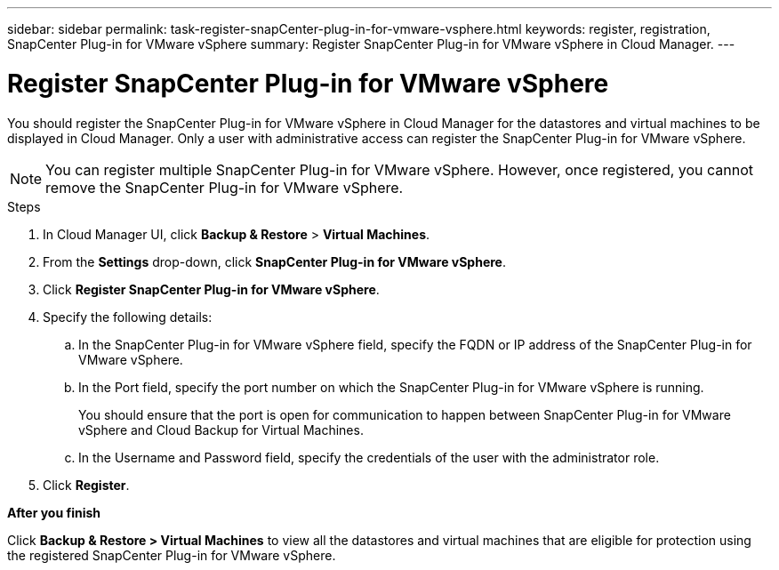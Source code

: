 ---
sidebar: sidebar
permalink: task-register-snapCenter-plug-in-for-vmware-vsphere.html
keywords: register, registration, SnapCenter Plug-in for VMware vSphere
summary: Register SnapCenter Plug-in for VMware vSphere in Cloud Manager.
---

= Register SnapCenter Plug-in for VMware vSphere
:hardbreaks:
:nofooter:
:icons: font
:linkattrs:
:imagesdir: ./media/

[.lead]
You should register the SnapCenter Plug-in for VMware vSphere in Cloud Manager for the datastores and virtual machines to be displayed in Cloud Manager. Only a user with administrative access can register the SnapCenter Plug-in for VMware vSphere.

NOTE: You can register multiple SnapCenter Plug-in for VMware vSphere. However, once registered, you cannot remove the SnapCenter Plug-in for VMware vSphere.

.Steps

. In Cloud Manager UI, click *Backup & Restore* > *Virtual Machines*.
. From the *Settings* drop-down, click *SnapCenter Plug-in for VMware vSphere*.
. Click *Register SnapCenter Plug-in for VMware vSphere*.
. Specify the following details:
.. In the SnapCenter Plug-in for VMware vSphere field, specify the FQDN or IP address of the SnapCenter Plug-in for VMware vSphere.
.. In the Port field, specify the port number on which the SnapCenter Plug-in for VMware vSphere is running.
+
You should ensure that the port is open for communication to happen between SnapCenter Plug-in for VMware vSphere and Cloud Backup for Virtual Machines.
.. In the Username and Password field, specify the credentials of the user with the administrator role.
. Click *Register*.

*After you finish*

Click *Backup & Restore > Virtual Machines* to view all the datastores and virtual machines that are eligible for protection using the registered SnapCenter Plug-in for VMware vSphere.
